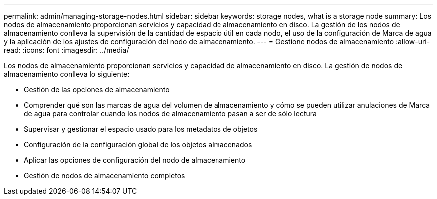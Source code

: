 ---
permalink: admin/managing-storage-nodes.html 
sidebar: sidebar 
keywords: storage nodes, what is a storage node 
summary: Los nodos de almacenamiento proporcionan servicios y capacidad de almacenamiento en disco. La gestión de los nodos de almacenamiento conlleva la supervisión de la cantidad de espacio útil en cada nodo, el uso de la configuración de Marca de agua y la aplicación de los ajustes de configuración del nodo de almacenamiento. 
---
= Gestione nodos de almacenamiento
:allow-uri-read: 
:icons: font
:imagesdir: ../media/


[role="lead"]
Los nodos de almacenamiento proporcionan servicios y capacidad de almacenamiento en disco. La gestión de nodos de almacenamiento conlleva lo siguiente:

* Gestión de las opciones de almacenamiento
* Comprender qué son las marcas de agua del volumen de almacenamiento y cómo se pueden utilizar anulaciones de Marca de agua para controlar cuando los nodos de almacenamiento pasan a ser de sólo lectura
* Supervisar y gestionar el espacio usado para los metadatos de objetos
* Configuración de la configuración global de los objetos almacenados
* Aplicar las opciones de configuración del nodo de almacenamiento
* Gestión de nodos de almacenamiento completos

